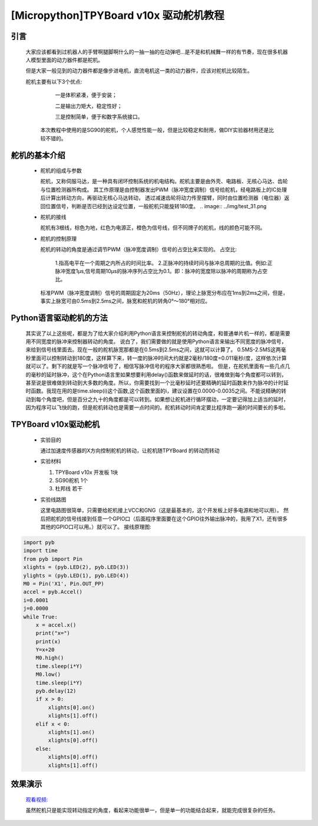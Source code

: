 [Micropython]TPYBoard v10x 驱动舵机教程
==============================

引言
----------------------

  大家应该都看到过机器人的手臂啊腿脚啊什么的一抽一抽的在动弹吧...是不是和机械舞一样的有节奏，现在很多机器人模型里面的动力器件都是舵机。

  但是大家一般见到的动力器件都是像步进电机，直流电机这一类的动力器件，应该对舵机比较陌生。

  舵机主要有以下3个优点:

       一是体积紧凑，便于安装；

       二是输出力矩大，稳定性好；

       三是控制简单，便于和数字系统接口。

    本次教程中使用的是SG90的舵机，个人感觉性能一般，但是比较稳定和耐用，做DIY实验器材用还是比较不错的。

舵机的基本介绍
-----------------------

  - 舵机的组成与参数

    舵机，又称伺服马达，是一种具有闭环控制系统的机电结构。舵机主要是由外壳、电路板、无核心马达、齿轮与位置检测器所构成。
    其工作原理是由控制器发出PWM（脉冲宽度调制）信号给舵机，经电路板上的IC处理后计算出转动方向，再驱动无核心马达转动，
    透过减速齿轮将动力传至摆臂，同时由位置检测器（电位器）返回位置信号，判断是否已经到达设定位置，一般舵机只能旋转180度。
    .. image:: ../img/test_31.png

  - 舵机的接线

    舵机有3根线，棕色为地，红色为电源正，橙色为信号线，但不同牌子的舵机，线的颜色可能不同。

  - 舵机的控制原理

    舵机的转动的角度是通过调节PWM（脉冲宽度调制）信号的占空比来实现的。
    占空比:
      1.指高电平在一个周期之内所占的时间比率。
      2.正脉冲的持续时间与脉冲总周期的比值。例如:正脉冲宽度1μs,信号周期10μs的脉冲序列占空比为0.1。即：脉冲的宽度除以脉冲的周期称为占空比。
    标准PWM（脉冲宽度调制）信号的周期固定为20ms（50Hz），理论上脉宽分布应在1ms到2ms之间，但是，事实上脉宽可由0.5ms到2.5ms之间，脉宽和舵机的转角0°～180°相对应。

Python语言驱动舵机的方法
--------------------------
  其实说了以上这些呢，都是为了给大家介绍利用Python语言来控制舵机的转动角度，和普通单片机一样的，都是需要用不同宽度的脉冲来控制器转动的角度。
  说白了，我们需要做的就是使用Python语言来输出不同宽度的脉冲信号，来给到信号线里面去。现在一般的舵机脉宽那都是在0.5ms到2.5ms之间，这就可以计算了。
  0.5MS-2.5MS这两毫秒里面可以控制转动到180度，这样算下来，转一度的脉冲时间大约就是2毫秒/180度=0.011毫秒/度，这样依次计算就可以了。剩下的就是写一个脉冲信号了，相信写脉冲信号的程序大家都很熟悉啦。
  但是，在舵机里面有一些几点几的毫秒的延时脉冲，这个在Python语言里如果想要利用delay()函数来做延时的话，很难做到每个角度都可以转到，甚至说是很难做到转动到大多数的角度。所以，你需要找到一个比毫秒延时还要精确的延时函数来作为脉冲的计时延时函数。我现在用的是time.sleep(i)这个函数,这个函数里面的i，建议设置在0.0000-0.0035之间。不能说精确的转动到每个角度吧，但是百分之九十的角度都是可以转到。如果想让舵机进行循环摆动，一定要记得加上适当的延时，因为程序可以飞快的跑，但是舵机转动也是需要一点时间的。舵机转动时间肯定要比程序跑一遍的时间要长的多啦。

TPYBoard v10x驱动舵机
-----------------------

  - 实验目的

    通过加速度传感器的X方向控制舵机的转动，让舵机随TPYBoard 的转动而转动


  - 实验材料

    1. TPYBoard v10x 开发板 1块
    2. SG90舵机 1个
    3. 杜邦线 若干

  - 实验线路图

    这里电路图很简单，只需要给舵机接上VCC和GNG（这是最基本的，这个开发板上好多电源和地可以用）。
    然后把舵机的信号线接到任意一个GPIO口（后面程序里面要在这个GPIO往外输出脉冲的，我用了X1，还有很多其他的GPIO口可以用。）就可以了。
    接线原理图:
.. image:: http://www.tpyboard.com/ueditor/php/upload/image/20160722/1469172131214565.png

   实物连接图:

.. image:: http://www.tpyboard.com/ueditor/php/upload/image/20160722/1469172305445497.jpg

  - 实验代码

    注意：实验中用0做了x的分界点，有的开发板，x的范围可能在11－31不等，所以这个分界点，可以在实验中自己取值。

    main.py 内容如下:

.. code-block:: python

    import pyb
    import time
    from pyb import Pin
    xlights = (pyb.LED(2), pyb.LED(3))
    ylights = (pyb.LED(1), pyb.LED(4))
    M0 = Pin('X1', Pin.OUT_PP)
    accel = pyb.Accel()
    i=0.0001
    j=0.0000
    while True:
        x = accel.x()
        print("x=")
        print(x)
        Y=x+20
        M0.high()
        time.sleep(i*Y)
        M0.low()
        time.sleep(i*Y)
        pyb.delay(12)
        if x > 0:
            xlights[0].on()
            xlights[1].off()
        elif x < 0:
            xlights[1].on()
            xlights[0].off()
        else:
            xlights[0].off()
            xlights[1].off()

效果演示
-----------------------

  `观看视频: <http://v.youku.com/v_show/id_XMTY1MzE5ODIyOA==.html>`_

  虽然舵机只是能实现转动指定的角度，看起来功能很单一，但是单一的功能结合起来，就能完成很复杂的任务。
